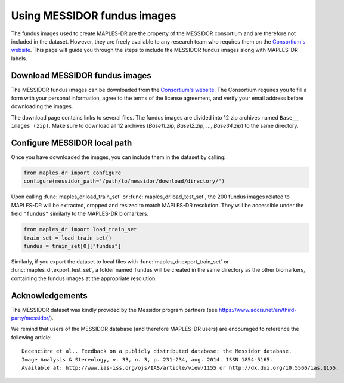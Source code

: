 ****************************************
Using MESSIDOR fundus images
****************************************

The fundus images used to create MAPLES-DR are the property of the MESSIDOR consortium and are therefore not included in the dataset. However, they are freely available to any research team who requires them on the `Consortium's website <https://www.adcis.net/en/third-party/messidor/>`_. This page will guide you through the steps to include the MESSIDOR fundus images along with MAPLES-DR labels.

Download MESSIDOR fundus images
================================

The MESSIDOR fundus images can be downloaded from the `Consortium's website <https://www.adcis.net/en/third-party/messidor/>`_. The Consortium requires you to fill a form with your personal information, agree to the terms of the license agreement, and verify your email address before downloading the images. 

The download page contains links to several files. The fundus images are divided into 12 zip archives named ``Base__ images (zip)``. Make sure to download all 12 archives (`Base11.zip`, `Base12.zip`, ...,  `Base34.zip`) to the same directory.


Configure MESSIDOR local path
=============================

Once you have downloaded the images, you can include them in the dataset by calling:

.. code-block:: python

    from maples_dr import configure
    configure(messidor_path='/path/to/messidor/download/directory/')


Upon calling :func:`maples_dr.load_train_set` or :func:`maples_dr.load_test_set`, the 200 fundus images related to MAPLES-DR will be extracted, cropped and resized to match MAPLES-DR resolution. They will be accessible under the field ``"fundus"`` similarly to the MAPLES-DR biomarkers.

.. code-block:: python

    from maples_dr import load_train_set
    train_set = load_train_set()
    fundus = train_set[0]["fundus"]


Similarly, if you export the dataset to local files with :func:`maples_dr.export_train_set` or  :func:`maples_dr.export_test_set`, a folder named ``fundus`` will be created in the same directory as the other biomarkers, containing the fundus images at the appropriate resolution.

Acknowledgements
================

The MESSIDOR dataset was kindly provided by the Messidor program partners (see `https://www.adcis.net/en/third-party/messidor/ <https://www.adcis.net/en/third-party/messidor/>`_).

We remind that users of the MESSIDOR database (and therefore MAPLES-DR users) are encouraged to reference the following article::

    Decencière et al.. Feedback on a publicly distributed database: the Messidor database.
    Image Analysis & Stereology, v. 33, n. 3, p. 231-234, aug. 2014. ISSN 1854-5165.
    Available at: http://www.ias-iss.org/ojs/IAS/article/view/1155 or http://dx.doi.org/10.5566/ias.1155.